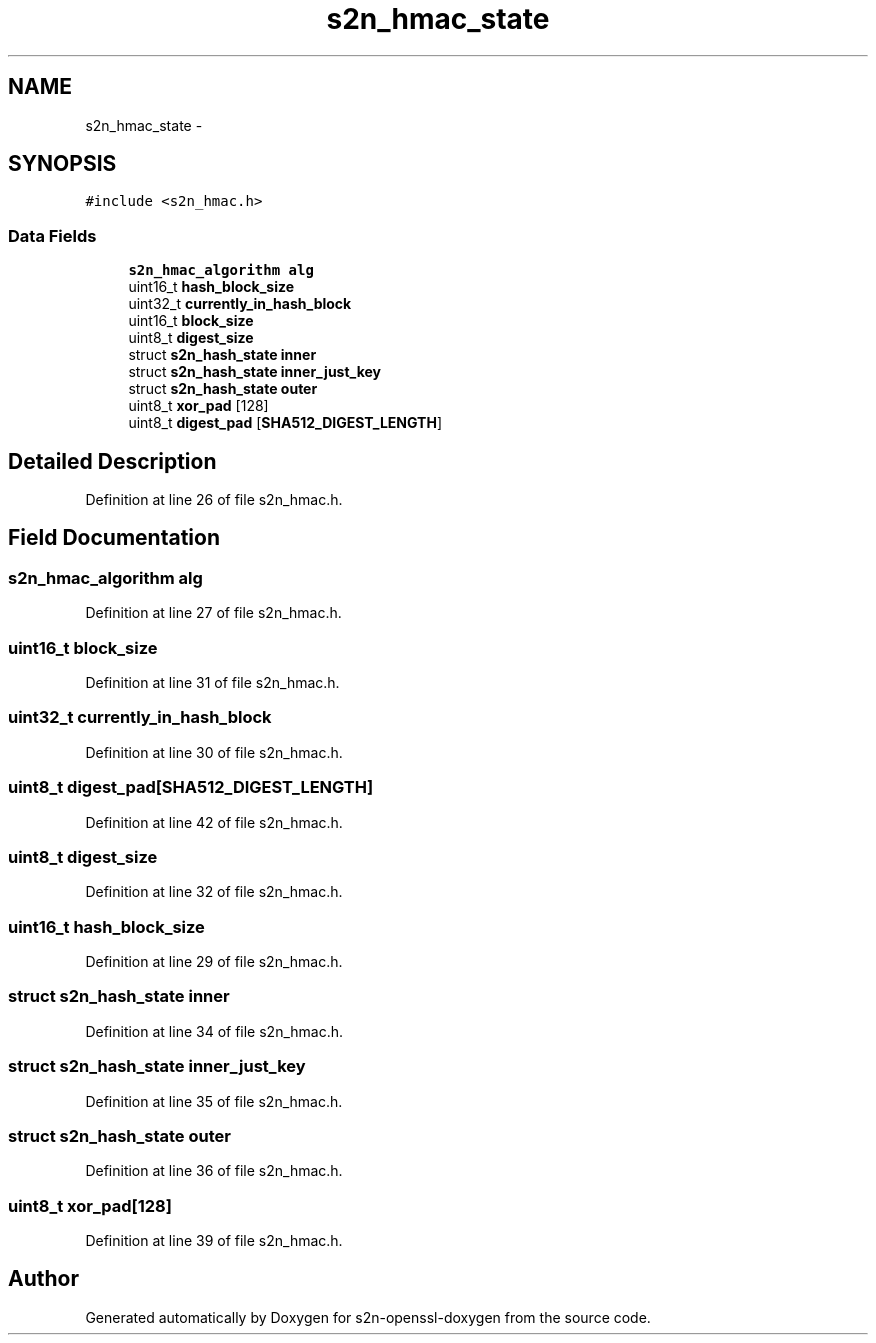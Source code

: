 .TH "s2n_hmac_state" 3 "Thu Jun 30 2016" "s2n-openssl-doxygen" \" -*- nroff -*-
.ad l
.nh
.SH NAME
s2n_hmac_state \- 
.SH SYNOPSIS
.br
.PP
.PP
\fC#include <s2n_hmac\&.h>\fP
.SS "Data Fields"

.in +1c
.ti -1c
.RI "\fBs2n_hmac_algorithm\fP \fBalg\fP"
.br
.ti -1c
.RI "uint16_t \fBhash_block_size\fP"
.br
.ti -1c
.RI "uint32_t \fBcurrently_in_hash_block\fP"
.br
.ti -1c
.RI "uint16_t \fBblock_size\fP"
.br
.ti -1c
.RI "uint8_t \fBdigest_size\fP"
.br
.ti -1c
.RI "struct \fBs2n_hash_state\fP \fBinner\fP"
.br
.ti -1c
.RI "struct \fBs2n_hash_state\fP \fBinner_just_key\fP"
.br
.ti -1c
.RI "struct \fBs2n_hash_state\fP \fBouter\fP"
.br
.ti -1c
.RI "uint8_t \fBxor_pad\fP [128]"
.br
.ti -1c
.RI "uint8_t \fBdigest_pad\fP [\fBSHA512_DIGEST_LENGTH\fP]"
.br
.in -1c
.SH "Detailed Description"
.PP 
Definition at line 26 of file s2n_hmac\&.h\&.
.SH "Field Documentation"
.PP 
.SS "\fBs2n_hmac_algorithm\fP alg"

.PP
Definition at line 27 of file s2n_hmac\&.h\&.
.SS "uint16_t block_size"

.PP
Definition at line 31 of file s2n_hmac\&.h\&.
.SS "uint32_t currently_in_hash_block"

.PP
Definition at line 30 of file s2n_hmac\&.h\&.
.SS "uint8_t digest_pad[\fBSHA512_DIGEST_LENGTH\fP]"

.PP
Definition at line 42 of file s2n_hmac\&.h\&.
.SS "uint8_t digest_size"

.PP
Definition at line 32 of file s2n_hmac\&.h\&.
.SS "uint16_t hash_block_size"

.PP
Definition at line 29 of file s2n_hmac\&.h\&.
.SS "struct \fBs2n_hash_state\fP inner"

.PP
Definition at line 34 of file s2n_hmac\&.h\&.
.SS "struct \fBs2n_hash_state\fP inner_just_key"

.PP
Definition at line 35 of file s2n_hmac\&.h\&.
.SS "struct \fBs2n_hash_state\fP outer"

.PP
Definition at line 36 of file s2n_hmac\&.h\&.
.SS "uint8_t xor_pad[128]"

.PP
Definition at line 39 of file s2n_hmac\&.h\&.

.SH "Author"
.PP 
Generated automatically by Doxygen for s2n-openssl-doxygen from the source code\&.
